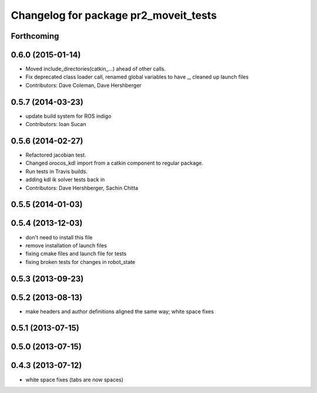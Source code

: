 ^^^^^^^^^^^^^^^^^^^^^^^^^^^^^^^^^^^^^^
Changelog for package pr2_moveit_tests
^^^^^^^^^^^^^^^^^^^^^^^^^^^^^^^^^^^^^^

Forthcoming
-----------

0.6.0 (2015-01-14)
------------------
* Moved include_directories(catkin_...) ahead of other calls.
* Fix deprecated class loader call, renamed global variables to have _, cleaned up launch files
* Contributors: Dave Coleman, Dave Hershberger

0.5.7 (2014-03-23)
------------------
* update build system for ROS indigo
* Contributors: Ioan Sucan

0.5.6 (2014-02-27)
------------------
* Refactored jacobian test.
* Changed orocos_kdl import from a catkin component to regular package.
* Run tests in Travis builds.
* adding kdl ik solver tests back in
* Contributors: Dave Hershberger, Sachin Chitta

0.5.5 (2014-01-03)
------------------

0.5.4 (2013-12-03)
------------------
* don't need to install this file
* remove installation of launch files
* fixing cmake files and launch file for tests
* fixing broken tests for changes in robot_state

0.5.3 (2013-09-23)
------------------

0.5.2 (2013-08-13)
------------------
* make headers and author definitions aligned the same way; white space fixes

0.5.1 (2013-07-15)
------------------

0.5.0 (2013-07-15)
------------------

0.4.3 (2013-07-12)
------------------
* white space fixes (tabs are now spaces)
